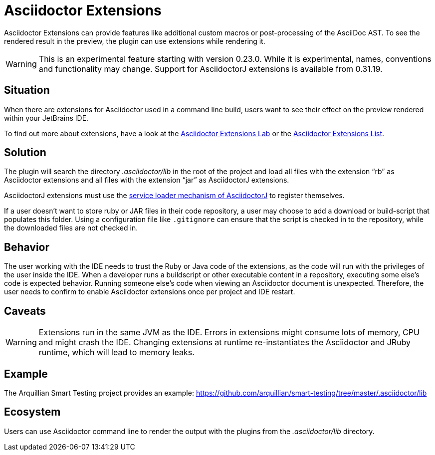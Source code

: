 = Asciidoctor Extensions
:description: Asciidoctor Extensions can provide additional macros using Ruby or Java code. These are executed when rendering the preview.

Asciidoctor Extensions can provide features like additional custom macros or post-processing of the AsciiDoc AST.
To see the rendered result in the preview, the plugin can use extensions while rendering it.

[WARNING]
====
This is an experimental feature starting with version 0.23.0. While it is experimental, names, conventions and functionality may change.
Support for AsciidoctorJ extensions is available from 0.31.19.
====

== Situation

When there are extensions for Asciidoctor used in a command line build, users want to see their effect on the preview rendered within your JetBrains IDE.

To find out more about extensions, have a look at the https://github.com/asciidoctor/asciidoctor-extensions-lab[Asciidoctor Extensions Lab] or the https://asciidoctor.org/docs/extensions/[Asciidoctor Extensions List].

== Solution

The plugin will search the directory _.asciidoctor/lib_ in the root of the project and load all files with the extension "`rb`" as Asciidoctor extensions and all files with the extension "`jar`" as AsciidoctorJ extensions.

AsciidoctorJ extensions must use the https://docs.asciidoctor.org/asciidoctorj/latest/extensions/register-extensions-automatically/[service loader mechanism of AsciidoctorJ] to register themselves.

If a user doesn't want to store ruby or JAR files in their code repository, a user may choose to add a download or build-script that populates this folder.
Using a configuration file like `.gitignore` can ensure that the script is checked in to the repository, while the downloaded files are not checked in.

== Behavior

The user working with the IDE needs to trust the Ruby or Java code of the extensions, as the code will run with the privileges of the user inside the IDE.
When a developer runs a buildscript or other executable content in a repository, executing some else's code is expected behavior.
Running someone else's code when viewing an Asciidoctor document is unexpected.
Therefore, the user needs to confirm to enable Asciidoctor extensions once per project and IDE restart.

== Caveats

[WARNING]
====
Extensions run in the same JVM as the IDE.
Errors in extensions might consume lots of memory, CPU and might crash the IDE.
Changing extensions at runtime re-instantiates the Asciidoctor and JRuby runtime, which will lead to memory leaks.
====

== Example

The Arquillian Smart Testing project provides an example: https://github.com/arquillian/smart-testing/tree/master/.asciidoctor/lib

== Ecosystem

Users can use Asciidoctor command line to render the output with the plugins from the _.asciidoctor/lib_ directory.

